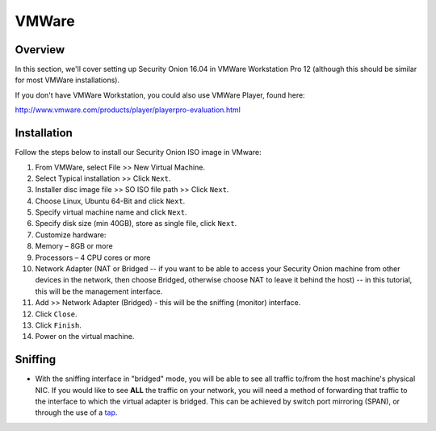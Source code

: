 VMWare
======

Overview
--------

In this section, we'll cover setting up Security Onion 16.04 in VMWare Workstation Pro 12 (although this should be similar for most VMWare installations).

If you don't have VMWare Workstation, you could also use VMWare Player, found here:

http://www.vmware.com/products/player/playerpro-evaluation.html

Installation
------------

Follow the steps below to install our Security Onion ISO image in VMware:

#. From VMWare, select File >> New Virtual Machine.
#. Select Typical installation >> Click ``Next``.
#. Installer disc image file >> SO ISO file path >> Click ``Next``.
#. Choose Linux, Ubuntu 64-Bit and click ``Next``.
#. Specify virtual machine name and click ``Next``.
#. Specify disk size (min 40GB), store as single file, click ``Next``.
#. Customize hardware:
#. Memory – 8GB or more
#. Processors – 4 CPU cores or more
#. Network Adapter (NAT or Bridged -- if you want to be able to access
   your Security Onion machine from other devices in the network, then
   choose Bridged, otherwise choose NAT to leave it behind the host) --
   in this tutorial, this will be the management interface.
#. Add >> Network Adapter (Bridged) - this will be the sniffing (monitor) interface.
#. Click ``Close``.
#. Click ``Finish``.
#. Power on the virtual machine.

Sniffing
----------------------

-  With the sniffing interface in "bridged" mode, you will be able to
   see all traffic to/from the host machine's physical NIC. If you would
   like to see **ALL** the traffic on your network, you will need a
   method of forwarding that traffic to the interface to which the
   virtual adapter is bridged. This can be achieved by switch port
   mirroring (SPAN), or through the use of a
   `tap <Hardware#enterprise-tap-solutions>`__.
